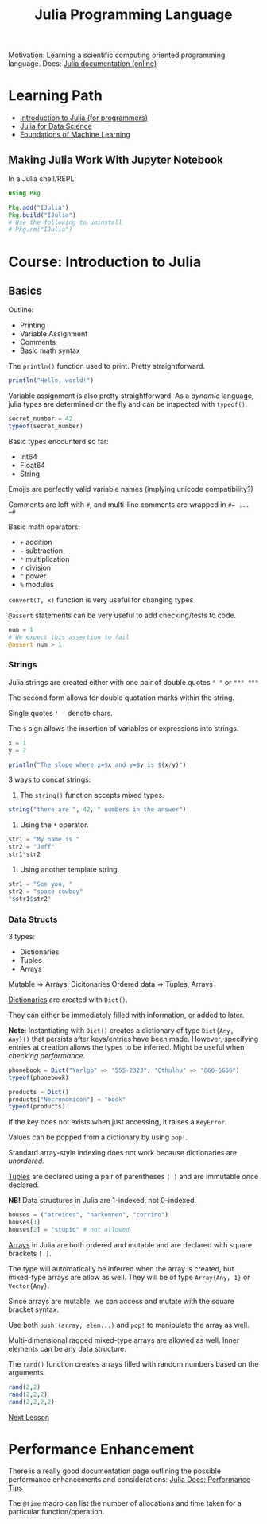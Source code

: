 #+title: Julia Programming Language

Motivation: Learning a scientific computing oriented programming language.
Docs: [[https://docs.julialang.org/en/v1/][Julia documentation (online)]]

* Learning Path
+ [[https://juliaacademy.com/p/intro-to-julia][Introduction to Julia (for programmers)]]
+ [[https://juliaacademy.com/p/julia-for-data-science][Julia for Data Science]]
+ [[https://juliaacademy.com/p/introduction-to-machine-learning][Foundations of Machine Learning]]

** Making Julia Work With Jupyter Notebook

In a Julia shell/REPL:

#+begin_src julia
using Pkg

Pkg.add("IJulia")
Pkg.build("IJulia")
# Use the following to uninstall
# Pkg.rm("IJulia")
#+end_src



* Course: Introduction to Julia

** Basics

Outline:
+ Printing
+ Variable Assignment
+ Comments
+ Basic math syntax

The ~println()~ function used to print. Pretty straightforward.

#+begin_src julia :results output
println("Hello, world!")
#+end_src

#+RESULTS:
: Hello, world!

Variable assignment is also pretty straightforward.
As a /dynamic/ language, julia types are determined on the fly and can be inspected with ~typeof()~.

#+begin_src julia :results output
secret_number = 42
typeof(secret_number)
#+end_src

#+RESULTS:
: 42
: Int64

Basic types encounterd so far:
+ Int64
+ Float64
+ String

Emojis are perfectly valid variable names (implying unicode compatibility?)

Comments are left with ~#~, and multi-line comments are wrapped in ~#= ... =#~

Basic math operators:
+ ~+~ addition
+ ~-~ subtraction
+ ~*~ multiplication
+ ~/~ division
+ ~^~ power
+ ~%~ modulus

~convert(T, x)~ function is very useful for changing types

~@assert~ statements can be very useful to add checking/tests to code.

#+begin_src julia :results output
num = 1
# We expect this assertion to fail
@assert num > 1
#+end_src

*** Strings

Julia strings are created either with one pair of double quotes ~" "~ or ~""" """~

The second form allows for double quotation marks within the string.

Single quotes ~' '~ denote chars.

The ~$~ sign allows the insertion of variables or expressions into strings.

#+begin_src julia :results output
x = 1
y = 2

println("The slope where x=$x and y=$y is $(x/y)")
#+end_src

#+RESULTS:
: 1
: 2
: The slope where x=1 and y=2 is 0.5

3 ways to concat strings:
1. The ~string()~ function accepts mixed types.
#+begin_src julia :results output
string("there are ", 42, " numbers in the answer")
#+end_src

#+RESULTS:
: "there are 42 numbers in the answer"
2. Using the ~*~ operator.
#+begin_src julia :results output
str1 = "My name is "
str2 = "Jeff"
str1*str2
#+end_src

#+RESULTS:
: "My name is Jeff"

3. Using another template string.
#+begin_src julia :results output
str1 = "See you, "
str2 = "space cowboy"
"$str1$str2"
#+end_src

#+RESULTS:
: "See you, "
: "space cowboy"
: "See you, space cowboy"

*** Data Structs

3 types:
+ Dictionaries
+ Tuples
+ Arrays

Mutable => Arrays, Dicitonaries
Ordered data => Tuples, Arrays

_Dictionaries_ are created with ~Dict()~.

They can either be immediately filled with information, or added to later.

*Note*: Instantiating with ~Dict()~ creates a dictionary of type ~Dict{Any,
Any}()~ that persists after keys/entries have been made. However, specifying
entries at creation allows the types to be inferred. Might be useful when
[[* Performance Enhancement][checking performance]].

#+begin_src julia :results output
phonebook = Dict("Yarlgb" => "555-2323", "Cthulhu" => "666-6666")
typeof(phonebook)
#+end_src

#+RESULTS:
: Dict{String, String} with 2 entries:
:   "Cthulhu" => "666-6666"
:   "Yarlgb" => "555-2323"
: Dict{String, String}

#+begin_src julia :results output
products = Dict()
products["Necronomicon"] = "book"
typeof(products)
#+end_src

#+RESULTS:
: Dict{Any, Any}()
: "book"
: Dict{Any, Any}

If the key does not exists when just accessing, it raises a ~KeyError~.

Values can be popped from a dictionary by using ~pop!~.

Standard array-style indexing does not work because dictionaries are /unordered/.

_Tuples_ are declared using a pair of parentheses ~( )~ and are immutable once
declared.

*NB!* Data structures in Julia are 1-indexed, not 0-indexed.

#+begin_src julia :results output
houses = ("atreides", "harkonnen", "corrino")
houses[1]
houses[2] = "stupid" # not allowed
#+end_src

#+RESULTS:
: ("atreides", "harkonnen", "corrino")
: "atreides"

_Arrays_ in Julia are both ordered and mutable and are declared with square
brackets ~[ ]~.

The type will automatically be inferred when the array is created, but
mixed-type arrays are allow as well. They will be of type ~Array{Any, 1}~ or
~Vector{Any}~.

Since arrays are mutable, we can access and mutate with the square bracket syntax.

Use both ~push!(array, elem...)~ and ~pop!~ to manipulate the array as well.

Multi-dimensional ragged mixed-type arrays are allowed as well. Inner elements
can be any data structure.

The ~rand()~ function creates arrays filled with random numbers based on the arguments.

#+begin_src julia :results output
rand(2,2)
rand(2,2,2)
rand(2,2,2,2)
#+end_src

#+RESULTS:
#+begin_example
2×2 Matrix{Float64}:
 0.409103  0.970342
 0.69213   0.706064
2×2×2 Array{Float64, 3}:
[:, :, 1] =
 0.200979   0.42964
 0.0933593  0.998476

[:, :, 2] =
 0.00958637  0.517067
 0.58004     0.791069
2×2×2×2 Array{Float64, 4}:
[:, :, 1, 1] =
 0.569958  0.403903
 0.986525  0.823718

[:, :, 2, 1] =
 0.0430723  0.849766
 0.768398   0.49614

[:, :, 1, 2] =
 0.162715    0.77714
 0.00861398  0.688004

[:, :, 2, 2] =
 0.167304   0.789634
 0.0943444  0.352217
#+end_example

[[https://juliaacademy.com/courses/375479/lectures/33244123][Next Lesson]]

* Performance Enhancement
There is a really good documentation page outlining the possible performance
enhancements and considerations: [[https://docs.julialang.org/en/v1/manual/performance-tips/][Julia Docs: Performance Tips]]

The ~@time~ macro can list the number of allocations and time taken for a particular function/operation.
